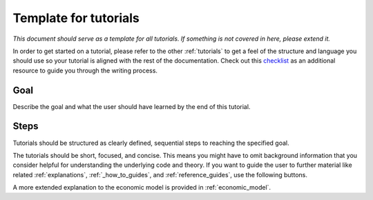 .. _template_for_tutorials:

Template for tutorials
======================

*This document should serve as a template for all tutorials. If something is not covered
in here, please extend it.*

In order to get started on a tutorial, please refer to the other :ref:`tutorials` to get a feel of the structure and language you should use so your tutorial is aligned with the rest of the documentation. Check out this `checklist
<https://documentation.divio.com/tutorials/#how-to-write-good-tutorials>`_ as an additional resource to guide you through the writing process.

Goal
----

Describe the goal and what the user should have learned by the end of this
tutorial.


Steps
-----

Tutorials should be structured as clearly defined, sequential steps to reaching the specified goal.

The tutorials should be short, focused, and concise. This means you might have to omit background information that you consider helpful for understanding the underlying code and theory. If you want to guide the user to further material like related :ref:`explanations`, :ref:`_how_to_guides`, and :ref:`reference_guides`, use the following buttons.

.. raw:: html

    <div class="d-flex flex-row gs-torefguide">
        <span class="badge badge-info">To explanations</span>

A more extended explanation to the economic model is provided in :ref:`economic_model`.

.. raw:: html

    </div>
